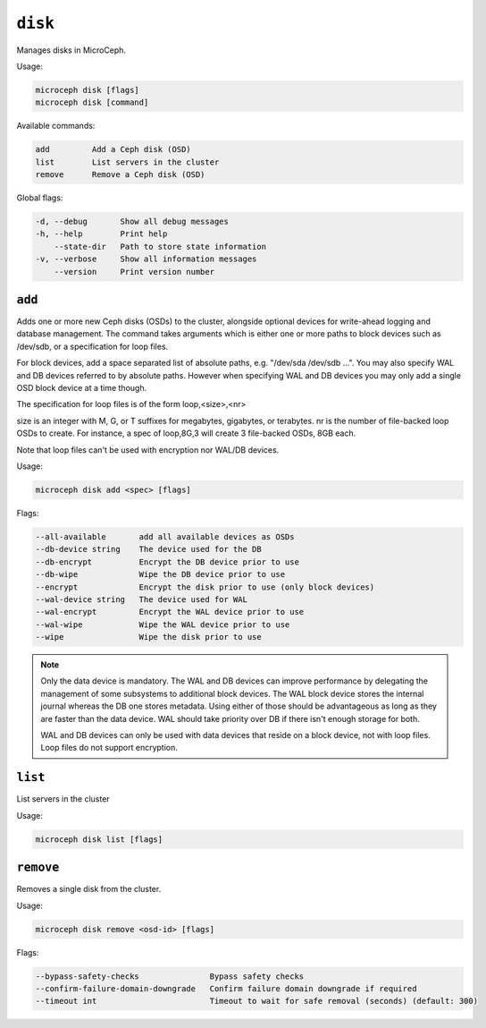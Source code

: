 ========
``disk``
========

Manages disks in MicroCeph.

Usage:

.. code-block:: none

   microceph disk [flags]
   microceph disk [command]

Available commands:

.. code-block:: none

   add         Add a Ceph disk (OSD)
   list        List servers in the cluster
   remove      Remove a Ceph disk (OSD)

Global flags:

.. code-block:: none

   -d, --debug       Show all debug messages
   -h, --help        Print help
       --state-dir   Path to store state information
   -v, --verbose     Show all information messages
       --version     Print version number


``add``
-------

Adds one or more new Ceph disks (OSDs) to the cluster, alongside optional
devices for write-ahead logging and database management.
The command takes arguments which is either one or more paths to block
devices such as /dev/sdb, or a specification for loop files.

For block devices, add a space separated list of absolute paths, e.g.
"/dev/sda /dev/sdb ...". You may also specify WAL and DB devices referred
to by absolute paths. However when specifying WAL and DB devices you
may only add a single OSD block device at a time though.

The specification for loop files is of the form loop,<size>,<nr>

size is an integer with M, G, or T suffixes for megabytes, gigabytes,
or terabytes.
nr is the number of file-backed loop OSDs to create.
For instance, a spec of loop,8G,3 will create 3 file-backed OSDs, 8GB each.

Note that loop files can't be used with encryption nor WAL/DB devices.


Usage:

.. code-block:: none

   microceph disk add <spec> [flags]

Flags:

.. code-block:: none

   --all-available       add all available devices as OSDs
   --db-device string    The device used for the DB
   --db-encrypt          Encrypt the DB device prior to use
   --db-wipe             Wipe the DB device prior to use
   --encrypt             Encrypt the disk prior to use (only block devices)
   --wal-device string   The device used for WAL
   --wal-encrypt         Encrypt the WAL device prior to use
   --wal-wipe            Wipe the WAL device prior to use
   --wipe                Wipe the disk prior to use


.. note::

   Only the data device is mandatory. The WAL and DB devices can improve
   performance by delegating the management of some subsystems to additional
   block devices. The WAL block device stores the internal journal whereas
   the DB one stores metadata. Using either of those should be advantageous
   as long as they are faster than the data device. WAL should take priority
   over DB if there isn't enough storage for both.

   WAL and DB devices can only be used with data devices that reside on a
   block device, not with loop files. Loop files do not support encryption.


``list``
--------

List servers in the cluster

Usage:

.. code-block:: none

   microceph disk list [flags]


``remove``
----------

Removes a single disk from the cluster.

Usage:

.. code-block:: none

   microceph disk remove <osd-id> [flags]

Flags:

.. code-block:: none

   --bypass-safety-checks               Bypass safety checks
   --confirm-failure-domain-downgrade   Confirm failure domain downgrade if required
   --timeout int                        Timeout to wait for safe removal (seconds) (default: 300)
